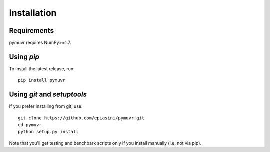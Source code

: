 Installation
============

Requirements
------------
pymuvr requires NumPy>=1.7.

Using *pip*
-----------
To install the latest release, run::

  pip install pymuvr

Using *git* and *setuptools*
----------------------------
If you prefer installing from git, use::

  git clone https://github.com/epiasini/pymuvr.git
  cd pymuvr
  python setup.py install

Note that you'll get testing and benchbark scripts only if you install
manually (i.e. not via pip).
